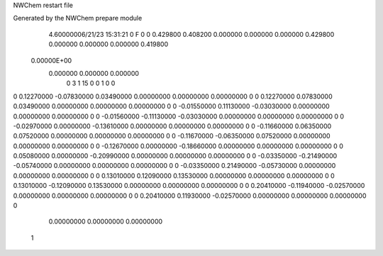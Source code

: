NWChem restart file                                                             
                                                                                
Generated by the NWChem prepare module                                          
    4.60000006/21/23   15:31:21     0    F
    0    0    0.429800
    0.408200    0.000000    0.000000
    0.000000    0.429800    0.000000
    0.000000    0.000000    0.419800
 0.00000E+00
    0.000000    0.000000    0.000000
         0         3         1        15         0         0         1    0    0
0    0.12270000  -0.07830000   0.03490000   0.00000000   0.00000000   0.00000000    0
0    0.12270000   0.07830000   0.03490000   0.00000000   0.00000000   0.00000000    0
0   -0.01550000   0.11130000  -0.03030000   0.00000000   0.00000000   0.00000000    0
0   -0.01560000  -0.11130000  -0.03030000   0.00000000   0.00000000   0.00000000    0
0   -0.02970000   0.00000000  -0.13610000   0.00000000   0.00000000   0.00000000    0
0   -0.11660000   0.06350000   0.07520000   0.00000000   0.00000000   0.00000000    0
0   -0.11670000  -0.06350000   0.07520000   0.00000000   0.00000000   0.00000000    0
0   -0.12670000   0.00000000  -0.18660000   0.00000000   0.00000000   0.00000000    0
0    0.05080000   0.00000000  -0.20990000   0.00000000   0.00000000   0.00000000    0
0   -0.03350000  -0.21490000  -0.05740000   0.00000000   0.00000000   0.00000000    0
0   -0.03350000   0.21490000  -0.05730000   0.00000000   0.00000000   0.00000000    0
0    0.13010000   0.12090000   0.13530000   0.00000000   0.00000000   0.00000000    0
0    0.13010000  -0.12090000   0.13530000   0.00000000   0.00000000   0.00000000    0
0    0.20410000  -0.11940000  -0.02570000   0.00000000   0.00000000   0.00000000    0
0    0.20410000   0.11930000  -0.02570000   0.00000000   0.00000000   0.00000000    0
     0.00000000   0.00000000   0.00000000
  1
